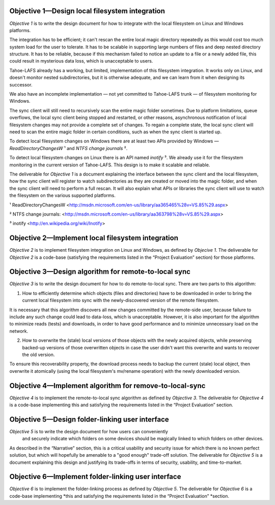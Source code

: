 ﻿

Objective 1—Design local filesystem integration
===============================================

*Objective 1* is to write the design document for how to integrate with the
local filesystem on Linux and Windows platforms.

The integration has to be efficient; it can't rescan the entire local magic
directory repeatedly as this would cost too much system load for the user to
tolerate. It has to be scalable in supporting large numbers of files and deep
nested directory structure. It has to be reliable, because if this mechanism
failed to notice an update to a file or a newly added file, this could result
in mysterious data loss, which is unacceptable to users.

Tahoe-LAFS already has a working, but limited, implementation of this
filesystem integration. It works only on Linux, and doesn't monitor nested
subdirectories, but it is otherwise adequate, and we can learn from it when
designing its successor.

We also have an incomplete implementation — not yet committed to Tahoe-LAFS
trunk — of filesystem monitoring for Windows.

The sync client will still need to recursively scan the entire magic folder
sometimes. Due to platform limitations, queue overflows, the local sync
client being stopped and restarted, or other reasons, asynchronous
notification of local filesystem changes may not provide a complete set of
changes. To regain a complete state, the local sync client will need to scan
the entire magic folder in certain conditions, such as when the sync client
is started up.

To detect local filesystem changes on Windows there are at least two APIs
provided by Windows — `ReadDirectoryChangesW` ¹ and `NTFS change journals` ².

To detect local filesystem changes on Linux there is an API named
`inotify` ³. We already use it for the filesystem monitoring in the current
version of Tahoe-LAFS. This design is to make it scalable and reliable.

The deliverable for *Objective 1* is a document explaining the interface
between the sync client and the local filesystem, how the sync client will
register to watch subdirectories as they are created or moved into the magic
folder, and when the sync client will need to perform a full rescan. It will
also explain what APIs or libraries the sync client will use to watch the
filesystem on the various supported platforms.

¹ ReadDirectoryChangesW <http://msdn.microsoft.com/en-us/library/aa365465%28v=VS.85%29.aspx>

² NTFS change journals: <http://msdn.microsoft.com/en-us/library/aa363798%28v=VS.85%29.aspx>

³ inotify <http://en.wikipedia.org/wiki/Inotify>

Objective 2—Implement local filesystem integration
==================================================

*Objective 2* is to implement filesystem integration on Linux and Windows, as
defined by *Objecive 1*. The deliverable for *Objective 2* is a code-base
(satisfying the requirements listed in the “Project Evaluation” section) for
those platforms.

Objective 3—Design algorithm for remote-to-local sync
=====================================================

*Objective 3* is to write the design document for how to do remote-to-local sync. There are two parts to this algorithm:

1. How to efficiently determine which objects (files and directories) have to
   be downloaded in order to bring the current local filesystem into sync
   with the newly-discovered version of the remote filesystem.

It is necessary that this algorithm discovers all new changes committed by
the remote-side user, because failure to include any such change could lead
to data-loss, which is unacceptable. However, it is also important for the
algorithm to minimize reads (tests) and downloads, in order to have good
performance and to minimize unnecessary load on the network.

.. Go back and find our ideas from discussion of the Team Sync project. In that proposal I wrote " *** ^-- HERE BE DRAGONS. We have a few good ideas about how to subdue these ". Now I'd like to add those ideas to this document, maybe.

2. How to overwrite the (stale) local versions of those objects with the
   newly acquired objects, while preserving backed-up versions of those
   overwritten objects in case the user didn't want this overwrite and wants
   to recover the old version.

To ensure this recoverability property, the download process needs to backup
the current (stale) local object, then overwrite it atomically (using the
local filesystem's mv/rename operation) with the newly downloaded version.

.. Also needed. Also from the Team Sync proposal: " *** ^-- MORE DRAGONS. Yesterday Daira came up with a good hack to subdue this dragon, too. Also ellided. "

Objective 4—Implement algorithm for remove-to-local-sync
========================================================

*Objective 4* is to implement the remote-to-local sync algorithm as defined
by *Objective 3*. The deliverable for *Objective 4* is a code-base
implementing this and satisfying the requirements listed in the “Project
Evaluation” section.

Objective 5—Design folder-linking user interface
================================================

*Objective 5* is to write the design document for how users can conveniently
 and securely indicate which folders on some devices should be magically
 linked to which folders on other devices.

As described in the “Narrative” section, this is a critical usability and
security issue for which there is no known perfect solution, but which will
hopefully be amenable to a "good enough" trade-off solution. The deliverable
for *Objective 5* is a document explaining this design and justifying its
trade-offs in terms of security, usability, and time-to-market.

Objective 6—Implement folder-linking user interface
===================================================

*Objective 6* is to implement the folder-linking process as defined by
*Objective 5*. The deliverable for *Objective 6* is a code-base implementing
*this and satisfying the requirements listed in the “Project Evaluation”
*section.
